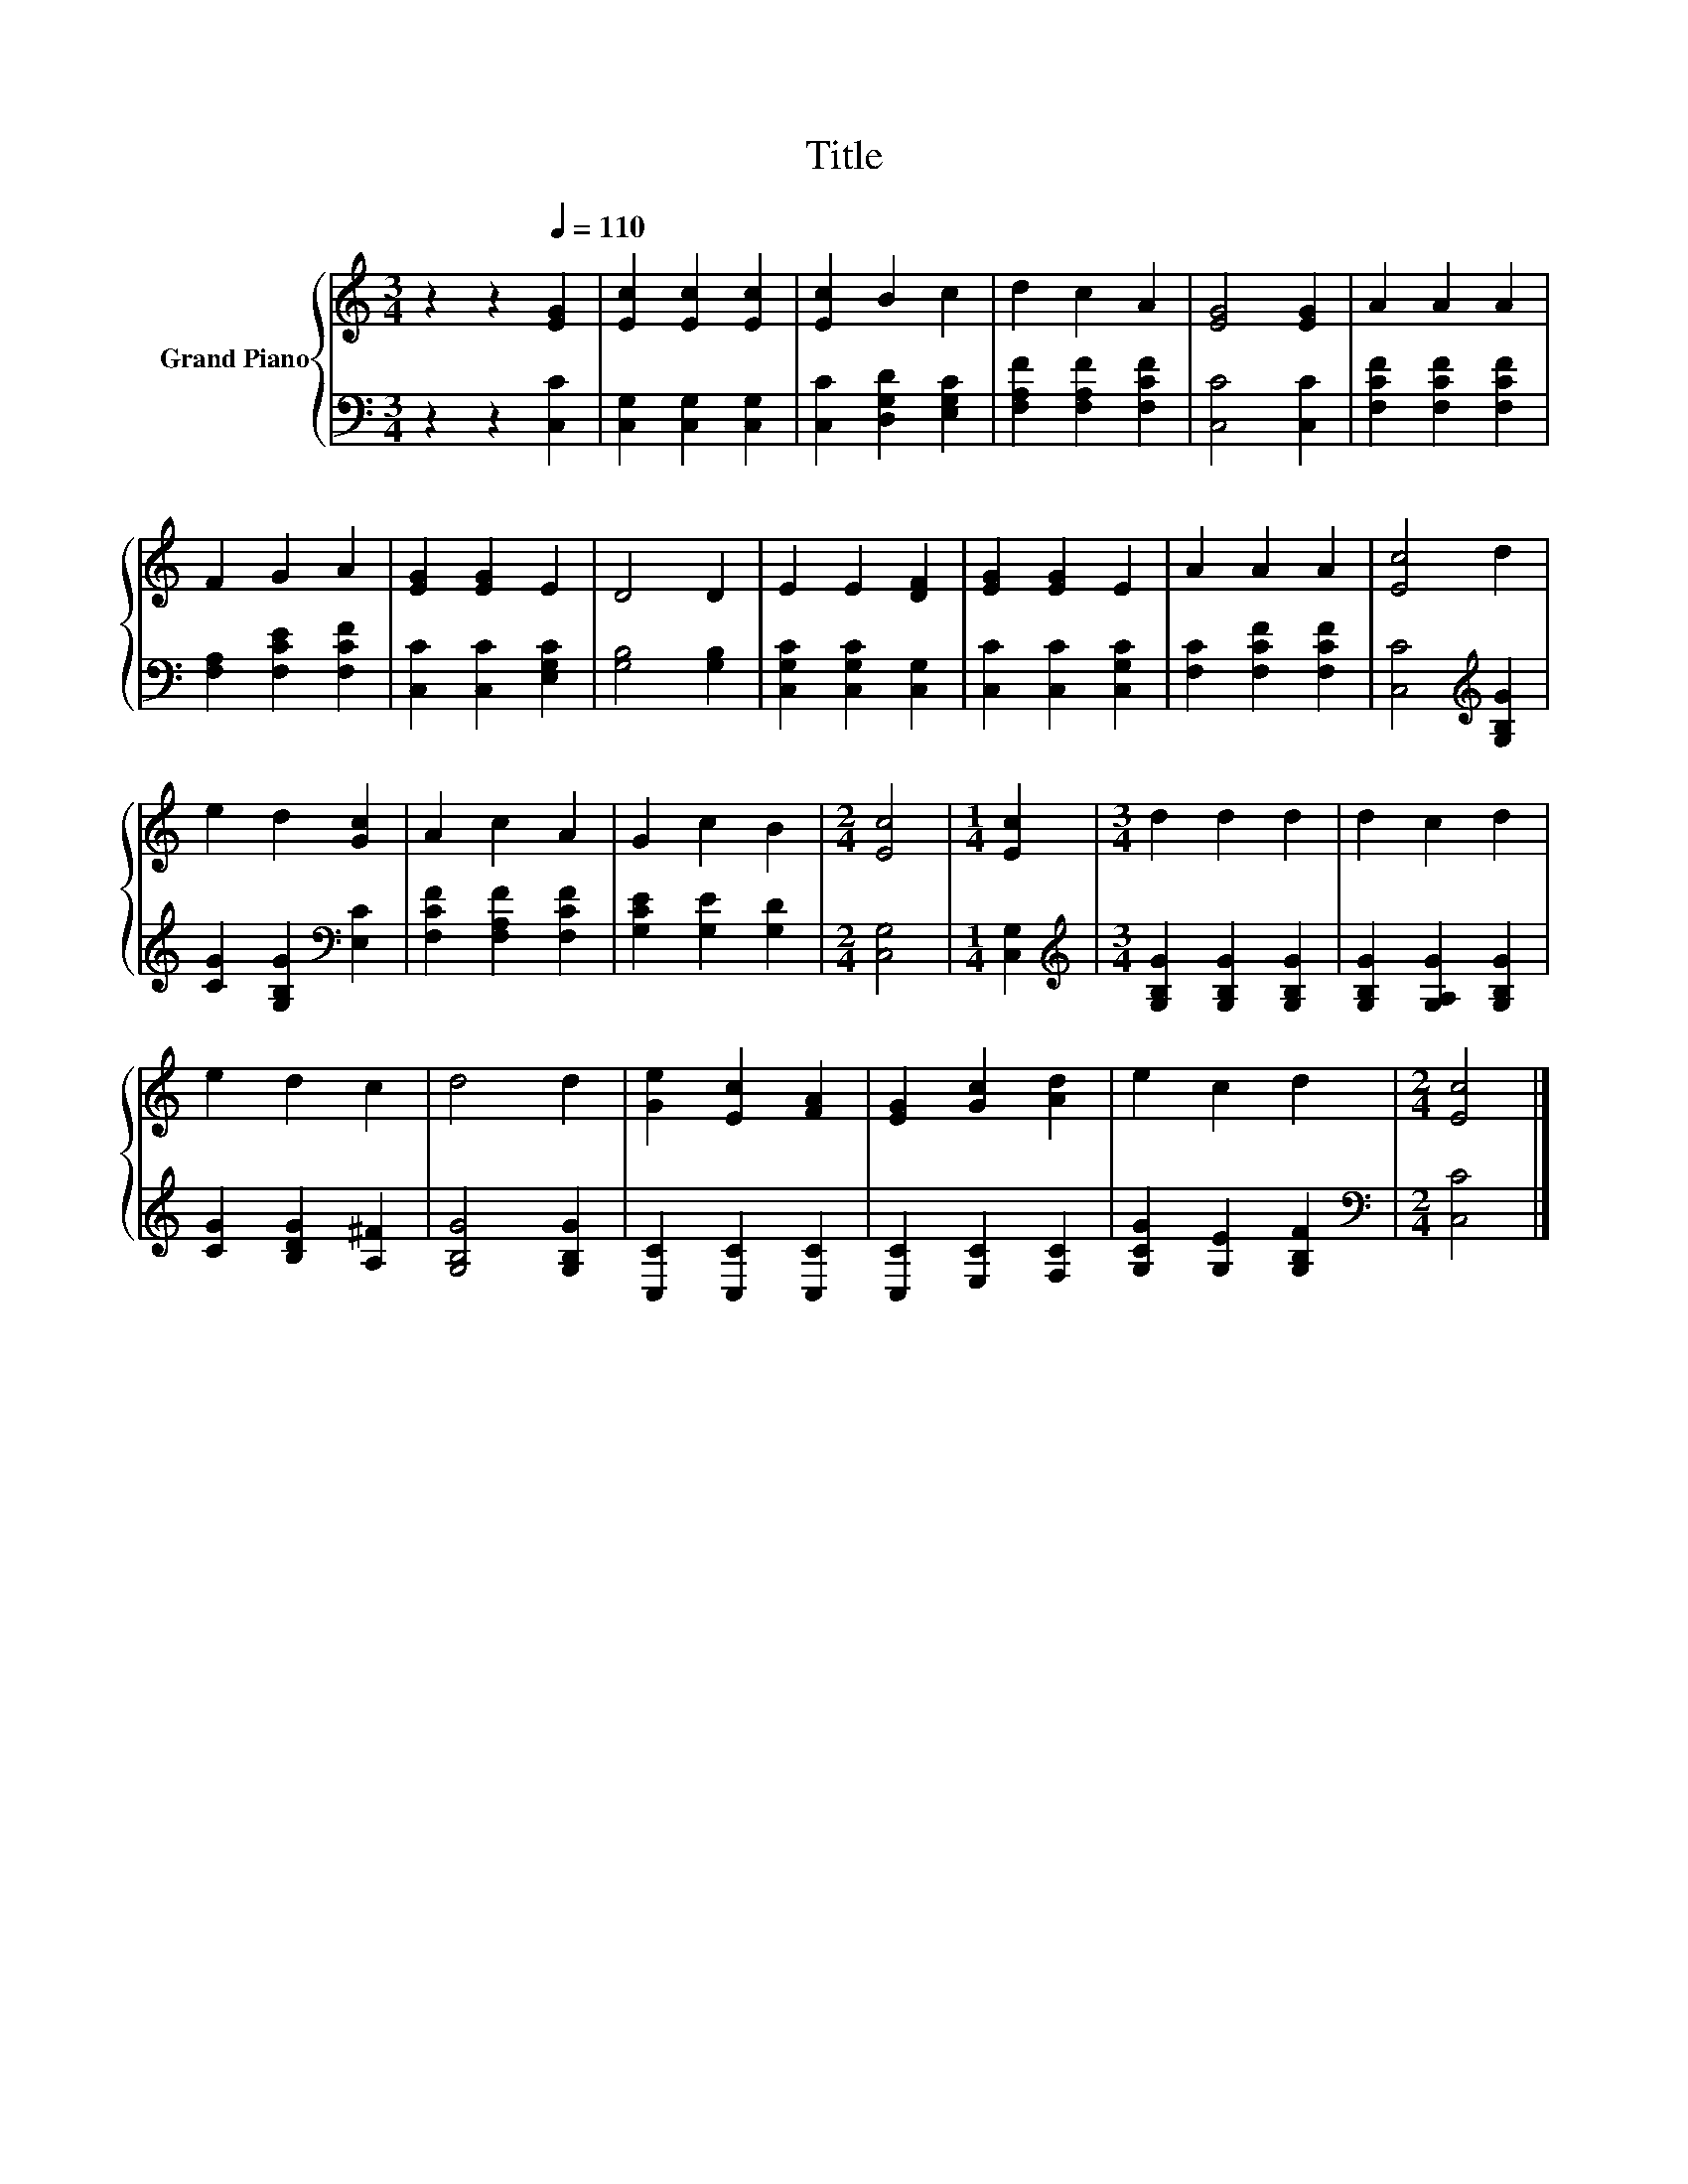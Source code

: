 X:1
T:Title
%%score { 1 | 2 }
L:1/8
M:3/4
K:C
V:1 treble nm="Grand Piano"
V:2 bass 
V:1
 z2 z2[Q:1/4=110] [EG]2 | [Ec]2 [Ec]2 [Ec]2 | [Ec]2 B2 c2 | d2 c2 A2 | [EG]4 [EG]2 | A2 A2 A2 | %6
 F2 G2 A2 | [EG]2 [EG]2 E2 | D4 D2 | E2 E2 [DF]2 | [EG]2 [EG]2 E2 | A2 A2 A2 | [Ec]4 d2 | %13
 e2 d2 [Gc]2 | A2 c2 A2 | G2 c2 B2 |[M:2/4] [Ec]4 |[M:1/4] [Ec]2 |[M:3/4] d2 d2 d2 | d2 c2 d2 | %20
 e2 d2 c2 | d4 d2 | [Ge]2 [Ec]2 [FA]2 | [EG]2 [Gc]2 [Ad]2 | e2 c2 d2 |[M:2/4] [Ec]4 |] %26
V:2
 z2 z2 [C,C]2 | [C,G,]2 [C,G,]2 [C,G,]2 | [C,C]2 [D,G,D]2 [E,G,C]2 | [F,A,F]2 [F,A,F]2 [F,CF]2 | %4
 [C,C]4 [C,C]2 | [F,CF]2 [F,CF]2 [F,CF]2 | [F,A,]2 [F,CE]2 [F,CF]2 | [C,C]2 [C,C]2 [E,G,C]2 | %8
 [G,B,]4 [G,B,]2 | [C,G,C]2 [C,G,C]2 [C,G,]2 | [C,C]2 [C,C]2 [C,G,C]2 | [F,C]2 [F,CF]2 [F,CF]2 | %12
 [C,C]4[K:treble] [G,B,G]2 | [CG]2 [G,B,G]2[K:bass] [E,C]2 | [F,CF]2 [F,A,F]2 [F,CF]2 | %15
 [G,CE]2 [G,E]2 [G,D]2 |[M:2/4] [C,G,]4 |[M:1/4] [C,G,]2 | %18
[M:3/4][K:treble] [G,B,G]2 [G,B,G]2 [G,B,G]2 | [G,B,G]2 [G,A,G]2 [G,B,G]2 | [CG]2 [B,DG]2 [A,^F]2 | %21
 [G,B,G]4 [G,B,G]2 | [C,C]2 [C,C]2 [C,C]2 | [C,C]2 [E,C]2 [F,C]2 | [G,CG]2 [G,E]2 [G,B,F]2 | %25
[M:2/4][K:bass] [C,C]4 |] %26

